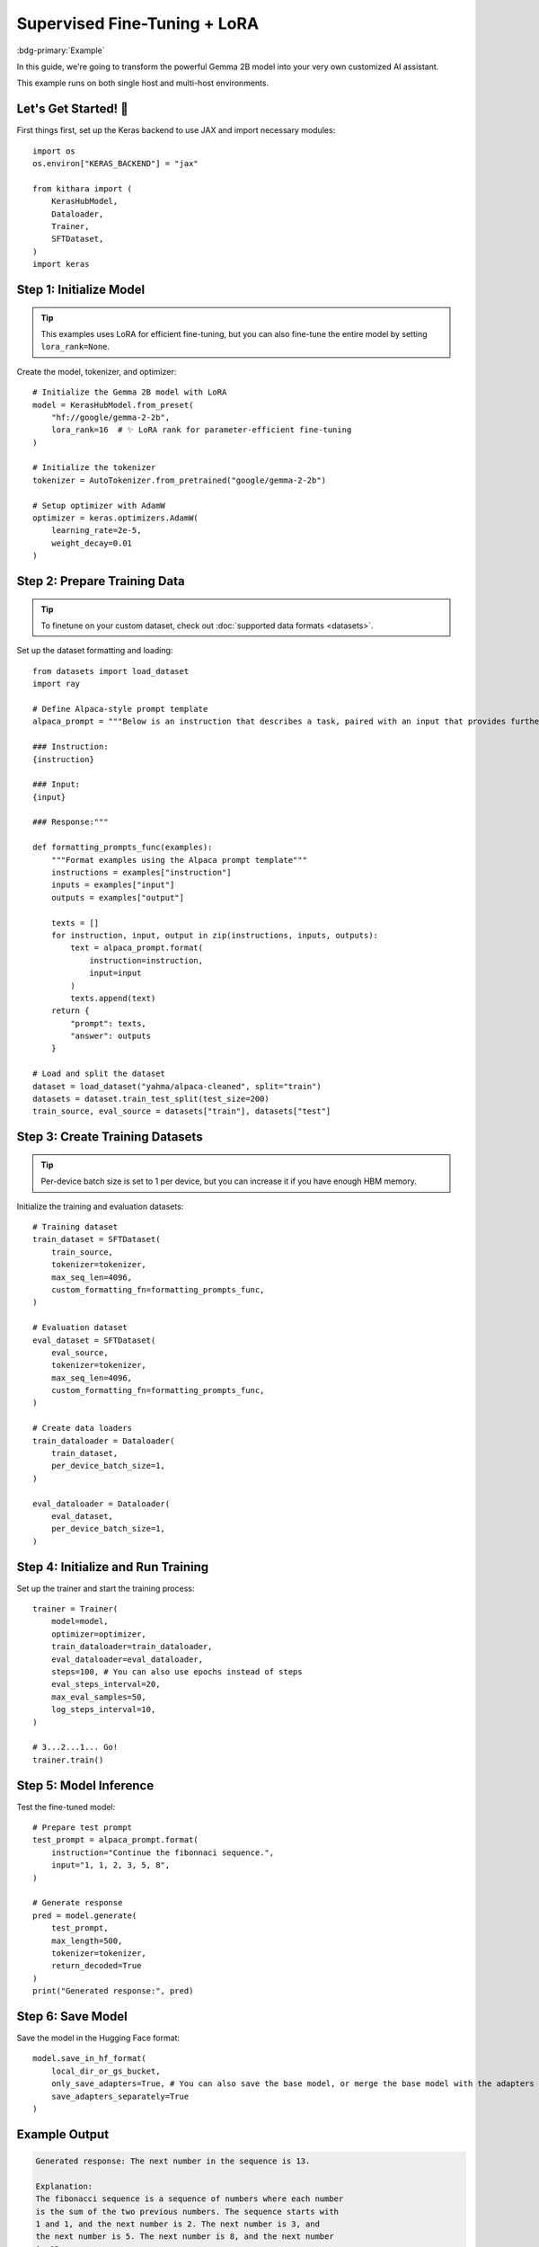 .. _sft:

Supervised Fine-Tuning + LoRA
=============================

:bdg-primary:`Example` 

In this guide, we're going to transform the powerful Gemma 2B model into your very own customized AI assistant. 

This example runs on both single host and multi-host environments. 

Let's Get Started! 🎉
--------------------

First things first, set up the Keras backend to use JAX and import necessary modules::

    import os
    os.environ["KERAS_BACKEND"] = "jax"

    from kithara import (
        KerasHubModel,
        Dataloader,
        Trainer,
        SFTDataset,
    )
    import keras

Step 1: Initialize Model
----------------------------------

.. tip::
    This examples uses LoRA for efficient fine-tuning, but you can also fine-tune the entire model by setting ``lora_rank=None``.

Create the model, tokenizer, and optimizer::

    # Initialize the Gemma 2B model with LoRA
    model = KerasHubModel.from_preset(
        "hf://google/gemma-2-2b",
        lora_rank=16  # ✨ LoRA rank for parameter-efficient fine-tuning
    )

    # Initialize the tokenizer
    tokenizer = AutoTokenizer.from_pretrained("google/gemma-2-2b")

    # Setup optimizer with AdamW
    optimizer = keras.optimizers.AdamW(
        learning_rate=2e-5,
        weight_decay=0.01
    )

Step 2: Prepare Training Data
-----------------------------

.. tip:: 
    To finetune on your custom dataset, check out :doc:`supported data formats <datasets>`.

Set up the dataset formatting and loading::

    from datasets import load_dataset
    import ray

    # Define Alpaca-style prompt template
    alpaca_prompt = """Below is an instruction that describes a task, paired with an input that provides further context. Write a response that appropriately completes the request.

    ### Instruction:
    {instruction}

    ### Input:
    {input}

    ### Response:"""

    def formatting_prompts_func(examples):
        """Format examples using the Alpaca prompt template"""
        instructions = examples["instruction"]
        inputs = examples["input"]
        outputs = examples["output"]
        
        texts = []
        for instruction, input, output in zip(instructions, inputs, outputs):
            text = alpaca_prompt.format(
                instruction=instruction,
                input=input
            )
            texts.append(text)
        return {
            "prompt": texts,
            "answer": outputs
        }

    # Load and split the dataset
    dataset = load_dataset("yahma/alpaca-cleaned", split="train")
    datasets = dataset.train_test_split(test_size=200)
    train_source, eval_source = datasets["train"], datasets["test"]

Step 3: Create Training Datasets
-----------------------------

.. tip:: 
    Per-device batch size is set to 1 per device, but you can increase it if you have enough HBM memory.

Initialize the training and evaluation datasets::

    # Training dataset
    train_dataset = SFTDataset(
        train_source,
        tokenizer=tokenizer,
        max_seq_len=4096,
        custom_formatting_fn=formatting_prompts_func,
    )

    # Evaluation dataset
    eval_dataset = SFTDataset(
        eval_source,
        tokenizer=tokenizer,
        max_seq_len=4096,
        custom_formatting_fn=formatting_prompts_func,
    )

    # Create data loaders
    train_dataloader = Dataloader(
        train_dataset,
        per_device_batch_size=1,
    )

    eval_dataloader = Dataloader(
        eval_dataset,
        per_device_batch_size=1,
    )

Step 4: Initialize and Run Training
--------------------------------

Set up the trainer and start the training process::

    trainer = Trainer(
        model=model,
        optimizer=optimizer,
        train_dataloader=train_dataloader,
        eval_dataloader=eval_dataloader,
        steps=100, # You can also use epochs instead of steps
        eval_steps_interval=20,
        max_eval_samples=50,
        log_steps_interval=10,
    )

    # 3...2...1... Go!
    trainer.train()


Step 5: Model Inference
---------------------

Test the fine-tuned model::

    # Prepare test prompt
    test_prompt = alpaca_prompt.format(
        instruction="Continue the fibonnaci sequence.",
        input="1, 1, 2, 3, 5, 8",
    )

    # Generate response
    pred = model.generate(
        test_prompt,
        max_length=500,
        tokenizer=tokenizer,
        return_decoded=True
    )
    print("Generated response:", pred)

Step 6: Save Model
------------------

Save the model in the Hugging Face format::

    model.save_in_hf_format(
        local_dir_or_gs_bucket,
        only_save_adapters=True, # You can also save the base model, or merge the base model with the adapters
        save_adapters_separately=True
    )

Example Output
-------------

.. code-block:: text

    Generated response: The next number in the sequence is 13.

    Explanation:
    The fibonacci sequence is a sequence of numbers where each number
    is the sum of the two previous numbers. The sequence starts with
    1 and 1, and the next number is 2. The next number is 3, and
    the next number is 5. The next number is 8, and the next number
    is 13.

Notes
-----

- Give ~10 minutes for this script to complete the first time you run it. Subsequent runs will take shorter as model and compilation would be cached. 